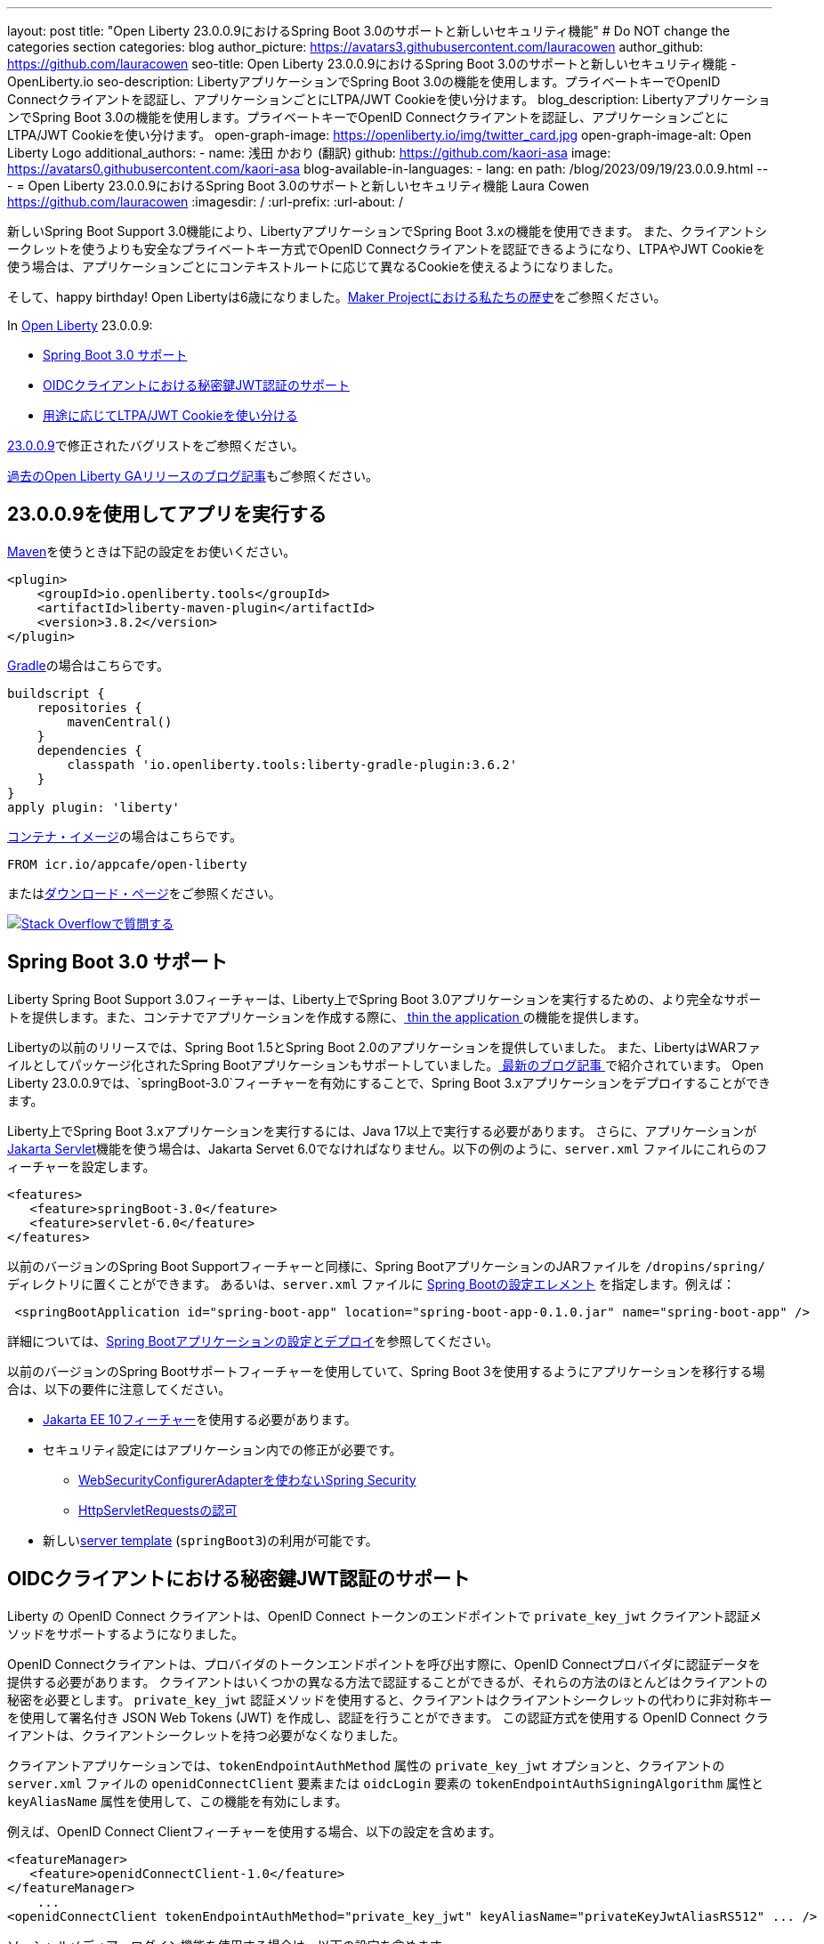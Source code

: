 ---
layout: post
title: "Open Liberty 23.0.0.9におけるSpring Boot 3.0のサポートと新しいセキュリティ機能"
# Do NOT change the categories section
categories: blog
author_picture: https://avatars3.githubusercontent.com/lauracowen
author_github: https://github.com/lauracowen
seo-title: Open Liberty 23.0.0.9におけるSpring Boot 3.0のサポートと新しいセキュリティ機能 - OpenLiberty.io
seo-description: LibertyアプリケーションでSpring Boot 3.0の機能を使用します。プライベートキーでOpenID Connectクライアントを認証し、アプリケーションごとにLTPA/JWT Cookieを使い分けます。
blog_description: LibertyアプリケーションでSpring Boot 3.0の機能を使用します。プライベートキーでOpenID Connectクライアントを認証し、アプリケーションごとにLTPA/JWT Cookieを使い分けます。
open-graph-image: https://openliberty.io/img/twitter_card.jpg
open-graph-image-alt: Open Liberty Logo
additional_authors:
- name: 浅田 かおり (翻訳)
  github: https://github.com/kaori-asa
  image: https://avatars0.githubusercontent.com/kaori-asa
blog-available-in-languages:
- lang: en
  path: /blog/2023/09/19/23.0.0.9.html
---
= Open Liberty 23.0.0.9におけるSpring Boot 3.0のサポートと新しいセキュリティ機能
Laura Cowen <https://github.com/lauracowen>
:imagesdir: /
:url-prefix:
:url-about: /
//Blank line here is necessary before starting the body of the post.

新しいSpring Boot Support 3.0機能により、LibertyアプリケーションでSpring Boot 3.xの機能を使用できます。 また、クライアントシークレットを使うよりも安全なプライベートキー方式でOpenID Connectクライアントを認証できるようになり、LTPAやJWT Cookieを使う場合は、アプリケーションごとにコンテキストルートに応じて異なるCookieを使えるようになりました。

そして、happy birthday! Open Libertyは6歳になりました。link:{url-prefix}/blog/2022/09/21/history-maker-projects.html[Maker Projectにおける私たちの歴史]をご参照ください。

In link:{url-about}[Open Liberty] 23.0.0.9:

* <<sb3, Spring Boot 3.0 サポート>>
* <<jwt, OIDCクライアントにおける秘密鍵JWT認証のサポート>>
* <<cookie, 用途に応じてLTPA/JWT Cookieを使い分ける>>

link:https://github.com/OpenLiberty/open-liberty/issues?q=label%3Arelease%3A23009+label%3A%22release+bug%22[23.0.0.9]で修正されたバグリストをご参照ください。

link:{url-prefix}/blog/?search=release&search!=beta[過去のOpen Liberty GAリリースのブログ記事]もご参照ください。


[#run]
== 23.0.0.9を使用してアプリを実行する

link:{url-prefix}/guides/maven-intro.html[Maven]を使うときは下記の設定をお使いください。

[source,xml]
----
<plugin>
    <groupId>io.openliberty.tools</groupId>
    <artifactId>liberty-maven-plugin</artifactId>
    <version>3.8.2</version>
</plugin>
----

link:{url-prefix}/guides/gradle-intro.html[Gradle]の場合はこちらです。

[source,gradle]
----
buildscript {
    repositories {
        mavenCentral()
    }
    dependencies {
        classpath 'io.openliberty.tools:liberty-gradle-plugin:3.6.2'
    }
}
apply plugin: 'liberty'
----

link:{url-prefix}/docs/latest/container-images.html[コンテナ・イメージ]の場合はこちらです。

[source]
----
FROM icr.io/appcafe/open-liberty
----

またはlink:{url-prefix}/start/[ダウンロード・ページ]をご参照ください。


[link=https://stackoverflow.com/tags/open-liberty]
image::img/blog/blog_btn_stack_ja.svg[Stack Overflowで質問する, align="center"]

// // // // DO NOT MODIFY THIS COMMENT BLOCK <GHA-BLOG-TOPIC> // // // //
// Blog issue: https://github.com/OpenLiberty/open-liberty/issues/25973
// Contact/Reviewer: hlhoots
// // // // // // // //
[#sb3]
== Spring Boot 3.0 サポート

Liberty Spring Boot Support 3.0フィーチャーは、Liberty上でSpring Boot 3.0アプリケーションを実行するための、より完全なサポートを提供します。また、コンテナでアプリケーションを作成する際に、link:{url-prefix}/docs/latest/deploy-spring-boot.html#thin[ thin the application ]の機能を提供します。

Libertyの以前のリリースでは、Spring Boot 1.5とSpring Boot 2.0のアプリケーションを提供していました。 また、LibertyはWARファイルとしてパッケージ化されたSpring Bootアプリケーションもサポートしていました。link:https://openliberty.io/blog/2023/06/15/running-spring-boot-3.html[ 最新のブログ記事 ]で紹介されています。 Open Liberty 23.0.0.9では、`springBoot-3.0`フィーチャーを有効にすることで、Spring Boot 3.xアプリケーションをデプロイすることができます。

Liberty上でSpring Boot 3.xアプリケーションを実行するには、Java 17以上で実行する必要があります。 さらに、アプリケーションがlink:{url-prefix}/docs/latest/reference/feature/servlet.html[Jakarta Servlet]機能を使う場合は、Jakarta Servet 6.0でなければなりません。以下の例のように、`server.xml` ファイルにこれらのフィーチャーを設定します。

[source,xml]
----
<features>
   <feature>springBoot-3.0</feature>
   <feature>servlet-6.0</feature>
</features>
----

以前のバージョンのSpring Boot Supportフィーチャーと同様に、Spring BootアプリケーションのJARファイルを `/dropins/spring/` ディレクトリに置くことができます。 あるいは、`server.xml` ファイルに link:{url-prefix}/docs/latest/reference/config/springBootApplication.html[Spring Bootの設定エレメント] を指定します。例えば：

[source,xml]
----
 <springBootApplication id="spring-boot-app" location="spring-boot-app-0.1.0.jar" name="spring-boot-app" />
----

詳細については、link:{url-prefix}/docs/latest/deploy-spring-boot.html[Spring Bootアプリケーションの設定とデプロイ]を参照してください。

以前のバージョンのSpring Bootサポートフィーチャーを使用していて、Spring Boot 3を使用するようにアプリケーションを移行する場合は、以下の要件に注意してください。

* link:{url-prefix}/docs/latest/reference/feature/webProfile-10.0.html[Jakarta EE 10フィーチャー]を使用する必要があります。

* セキュリティ設定にはアプリケーション内での修正が必要です。
  - link:https://spring.io/blog/2022/02/21/spring-security-without-the-websecurityconfigureradapter[WebSecurityConfigurerAdapterを使わないSpring Security]

  - link:https://docs.spring.io/spring-security/reference/servlet/authorization/authorize-http-requests.html[HttpServletRequestsの認可]

* 新しいlink:{url-prefix}/docs/latest/reference/command/server-create.html#_options[server template] (`springBoot3`)の利用が可能です。

// DO NOT MODIFY THIS LINE. </GHA-BLOG-TOPIC>

// // // // DO NOT MODIFY THIS COMMENT BLOCK <GHA-BLOG-TOPIC> // // // //
// Blog issue: https://github.com/OpenLiberty/open-liberty/issues/25749
// Contact/Reviewer: ayoho
// // // // // // // //
[#jwt]
== OIDCクライアントにおける秘密鍵JWT認証のサポート

Liberty の OpenID Connect クライアントは、OpenID Connect トークンのエンドポイントで `private_key_jwt` クライアント認証メソッドをサポートするようになりました。

OpenID Connectクライアントは、プロバイダのトークンエンドポイントを呼び出す際に、OpenID Connectプロバイダに認証データを提供する必要があります。
クライアントはいくつかの異なる方法で認証することができるが、それらの方法のほとんどはクライアントの秘密を必要とします。
`private_key_jwt` 認証メソッドを使用すると、クライアントはクライアントシークレットの代わりに非対称キーを使用して署名付き JSON Web Tokens (JWT) を作成し、認証を行うことができます。
この認証方式を使用する OpenID Connect クライアントは、クライアントシークレットを持つ必要がなくなりました。

クライアントアプリケーションでは、`tokenEndpointAuthMethod` 属性の `private_key_jwt` オプションと、クライアントの `server.xml` ファイルの `openidConnectClient` 要素または `oidcLogin` 要素の `tokenEndpointAuthSigningAlgorithm` 属性と `keyAliasName` 属性を使用して、この機能を有効にします。

例えば、OpenID Connect Clientフィーチャーを使用する場合、以下の設定を含めます。

[source,xml]
----
<featureManager>
   <feature>openidConnectClient-1.0</feature>
</featureManager>
    ...
<openidConnectClient tokenEndpointAuthMethod="private_key_jwt" keyAliasName="privateKeyJwtAliasRS512" ... />
----

ソーシャルメディア・ログイン機能を使用する場合は、以下の設定を含めます。

[source,xml]
----
<featureManager>
    <feature>socialLogin-1.0</feature>
</featureManager>
...
<oidcLogin tokenEndpointAuthMethod="private_key_jwt" tokenEndpointAuthSigningAlgorithm="E512" keyAliasName="privateKeyJwtAliasES512" ... />
----

`tokenEndpointAuthSigningAlgorithm` 属性は、クライアント認証に使われる JWT に署名するアルゴリズムを指定します。`keyAliasName` 属性は JWT に署名するために使用する鍵を指し、秘密鍵に対応する公開鍵の別名でなければなりません。秘密鍵は、OIDCクライアント構成で `sslRef` によって参照されるSSL構成によって指定されるキーストアになければなりません。公開鍵は以下のいずれかの場所にある必要があります。

* `trustStoreRef` 属性で指定されたトラストストア
* `sslRef` によって参照されるSSL設定によって指定されるトラストストア
* `sslRef` で参照されるSSL設定によって指定されるキーストア

設定オプションの詳細については、ドキュメントをご参照ください。

* link:{url-prefix}/docs/latest/reference/config/openidConnectClient.html[openidConnectClient element]
* link:{url-prefix}/docs/latest/reference/config/oidcLogin.html[oidcLogin element]

JWT認証の詳細については、以下を参照してください。

* link:https://openid.net/specs/openid-connect-core-1_0.html#ClientAuthentication[OpenID Connectコア仕様]
* link:https://datatracker.ietf.org/doc/html/rfc7523[RFC 7523]


// DO NOT MODIFY THIS LINE. </GHA-BLOG-TOPIC>



// // // // DO NOT MODIFY THIS COMMENT BLOCK <GHA-BLOG-TOPIC> // // // //
// Blog issue: https://github.com/OpenLiberty/open-liberty/issues/26110
// Contact/Reviewer: arkarkala
// // // // // // // //
[#cookie]
== 用途に応じてLTPA/JWT Cookieを使い分ける

以前のリリースでは、LTPAとJWTのCookieは常にCookieパスが`/`に設定されていたので、ドメイン上のどのパスに対して行われたリクエストもCookieを含んでいました。LTPAまたはJWTクッキーのパスをアプリケーションコンテキストルートに設定できるようになりました。この設定によって、アプリケーションごとに異なる LTPA と JWT トークンを使うことができます。

` webAppSecurity` エレメントの `useContextRootForSSOCookiePath` 属性を有効にします。例えば、`server.xml` に以下の行を追加します。

[source,xml]
----
<webAppSecurity useContextRootForSSOCookiePath="true"/>
----


Open LibertyのLTPAの詳細については、ドキュメントをご参照ください。

* link:{url-prefix}/docs/latest/single-sign-on.html#_ltpa[Single sign-on (SSO)]
* link:{url-prefix}/docs/latest/reference/feature/appSecurity-5.0.html[アプリケーション・セキュリティ (Jakarta Security)フィーチャー]


// DO NOT MODIFY THIS LINE. </GHA-BLOG-TOPIC>



== 今すぐOpen Liberty 23.0.0.9を入手する

<<Maven, Gradle, Docker,ダウンロード可能なアーカイブ>>からも入手可能です。
